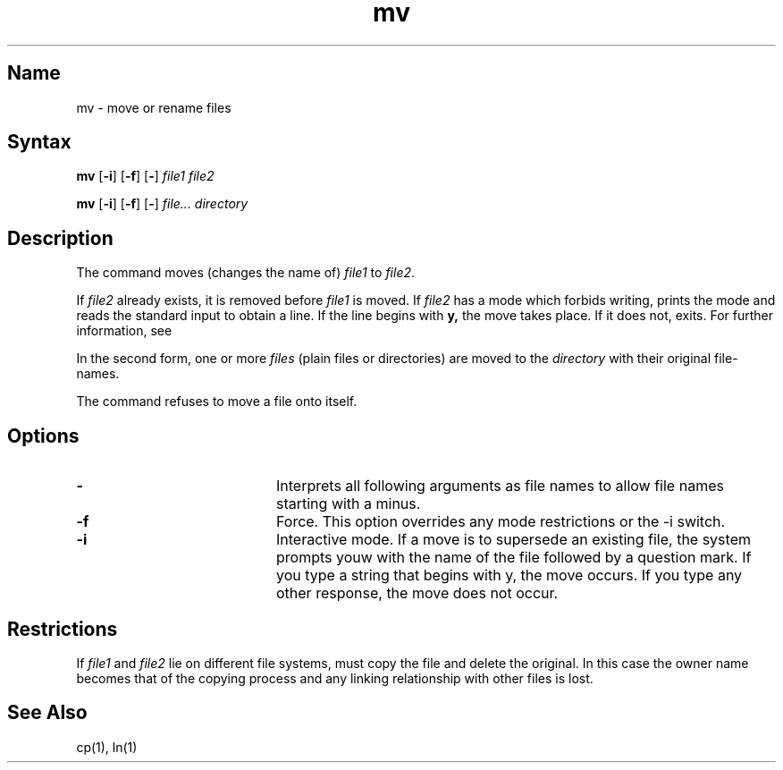.\" SCCSID: @(#)mv.1	8.1	9/11/90
.TH mv 1
.SH Name
mv \- move or rename files
.SH Syntax
.B mv
[\fB\-i\fR] [\fB\-f\fR\|] [\fB\-\fR] \fIfile1 file2\fR
.PP
.B mv
[\fB\-i\fR] [\fB\-f\fR\|] [\fB\-\fR] \fIfile... directory\fR
.SH Description
.NXR "mv command" 
.NXR "file" "moving"
.NXR "file" "renaming"
The
.PN mv
command
moves (changes the name of)
.I file1
to
.IR file2 .
.PP
If
.I file2
already exists, it is removed before
.I file1
is moved.  If
.I file2
has a mode which forbids writing,
.PN mv
prints the mode 
and reads the standard input to obtain a line.  If the line begins with
.B y,
the move takes place.  If it does not,
.PN mv
exits.
For further information, see 
.MS chmod 2 .
.PP
In the second form, one or more
.I files
(plain files or directories) are moved to the
.I directory
with their original file-names.
.PP
The
.PN mv
command refuses to move a file onto itself.
.SH Options
.IP \fB\-\fR 20
Interprets all following arguments as file names to allow file names starting with
a minus.  
.IP \fB\-f\fR 20
Force. This option overrides any mode restrictions or the
\-i switch.
.IP \fB\-i\fR 20
Interactive mode.  If a move is to supersede an
existing file, the system prompts youw with the name of the file
followed by a question mark.  If you type a string that begins
with y, the move occurs.  If you type any other response, the move does
not occur.
.SH Restrictions
If
.I file1
and
.I file2
lie on different file systems,
.PN mv
must copy the file and delete the original.
In this case the owner name becomes that of the copying process and any
linking relationship with other files is lost.
.SH See Also
cp(1), ln(1)
